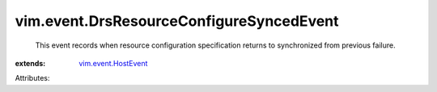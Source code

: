 .. _vim.event.HostEvent: ../../vim/event/HostEvent.rst


vim.event.DrsResourceConfigureSyncedEvent
=========================================
  This event records when resource configuration specification returns to synchronized from previous failure.
:extends: vim.event.HostEvent_

Attributes:

